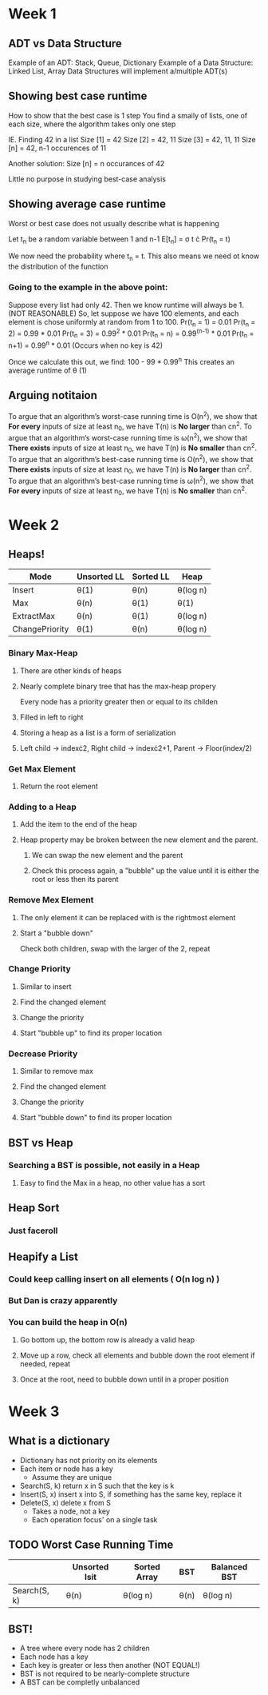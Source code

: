 * Week 1
** ADT vs Data Structure
   Example of an ADT: Stack, Queue, Dictionary
   Example of a Data Structure: Linked List, Array
   Data Structures will implement a/multiple ADT(s)
** Showing best case runtime
   How to show that the best case is 1 step
   You find a smaily of lists, one of each size, where the algorithm takes only one step
  
   IE. Finding 42 in a list
   Size [1] = 42
   Size [2] = 42, 11
   Size [3] = 42, 11, 11
   Size [n] = 42, n-1 occurences of 11

   Another solution:
   Size [n] = n occurances of 42

   Little no purpose in studying best-case analysis
** Showing average case runtime
   Worst or best case does not usually describe what is happening
   
   Let t_n be a random variable between 1 and n-1
   E[t_n] = \sigma t \cdot Pr(t_n = t)
   
   We now need the probability where t_n = t. This also means we need ot know the distribution of the function
   
*** Going to the example in the above point:
    Suppose every list had only 42. Then we know runtime will always be 1. (NOT REASONABLE)
    So, let suppose we have 100 elements, and each element is chose uniformly at random from 1 to 100.
    Pr(t_n = 1) = 0.01
    Pr(t_n = 2) = 0.99 * 0.01
    Pr(t_n = 3) = 0.99^2 * 0.01
    Pr(t_n = n) = 0.99^(n-1) * 0.01
    Pr(t_n = n+1) = 0.99^n * 0.01 (Occurs when no key is 42)
    
    Once we calculate this out, we find: 100 - 99 * 0.99^n
    This creates an average runtime of \theta (1)
** Arguing notitaion
   To argue that an algorithm’s worst-case running time is O(n^2), we show that *For every* inputs of size at least n_0, we have T(n) is *No larger* than cn^2.
   To argue that an algorithm’s worst-case running time is \omega(n^2), we show that *There exists* inputs of size at least n_0, we have T(n) is *No smaller* than cn^2.
   To argue that an algorithm’s best-case running time is O(n^2), we show that *There exists* inputs of size at least n_0, we have T(n) is *No larger* than cn^2.
   To argue that an algorithm’s best-case running time is \omega(n^2), we show that *For every* inputs of size at least n_0, we have T(n) is *No smaller* than cn^2.

* Week 2
** Heaps!
   | Mode           | Unsorted  LL | Sorted LL | Heap     |
   |----------------+--------------+-----------+----------|
   | Insert         | \theta(1)         | \theta(n)      | \theta(log n) |
   | Max            | \theta(n)         | \theta(1)      | \theta(1)     |
   | ExtractMax     | \theta(n)         | \theta(1)      | \theta(log n) |
   | ChangePriority | \theta(1)         | \theta(n)      | \theta(log n) |

*** Binary Max-Heap
**** There are other kinds of heaps
**** Nearly complete binary tree that has the max-heap propery
     Every node has a priority greater then or equal to its childen
**** Filled in left to right
**** Storing a heap as a list is a form of serialization
**** Left child \rightarrow index\cdot{}2, Right child \rightarrow index\cdot{}2+1, Parent \rightarrow Floor(index/2)
*** Get Max Element
**** Return the root element
*** Adding to a Heap
**** Add the item to the end of the heap
**** Heap property may be broken between the new element and the parent.
***** We can swap the new element and the parent
***** Check this process again, a "bubble" up the value until it is either the root or less then its parent
*** Remove Mex Element
**** The only element it can be replaced with is the rightmost element
**** Start a "bubble down"
     Check both children, swap with the larger of the 2, repeat
*** Change Priority
**** Similar to insert
**** Find the changed element
**** Change the priority
**** Start "bubble up" to find its proper location
*** Decrease Priority 
**** Similar to remove max
**** Find the changed element
**** Change the priority
**** Start "bubble down" to find its proper location

** BST vs Heap
*** Searching a BST is possible, not easily in a Heap
**** Easy to find the Max in a heap, no other value has a sort

** Heap Sort
*** Just faceroll

** Heapify a List
*** Could keep calling insert on all elements ( O(n log n) )
*** But Dan is crazy apparently
*** You can build the heap in O(n)
**** Go bottom up, the bottom row is already a valid heap
**** Move up a row, check all elements and bubble down the root element if needed, repeat
**** Once at the root, need to bubble down until in a proper position
* Week 3
** What is a dictionary
   - Dictionary has not priority on its elements
   - Each item or node has a key
     - Assume they are unique
   - Search(S, k) return x in S such that the key is k
   - Insert(S, x) insert x into S, if something has the same key, replace it
   - Delete(S, x) delete x from S
     - Takes a node, not a key
     - Each operation focus' on a single task
** TODO Worst Case Running Time
   |              | Unsorted lsit | Sorted Array | BST  | Balanced BST |
   |--------------+---------------+--------------+------+--------------|
   | Search(S, k) | \theta(n)          | \theta(log n)     | \theta(n) | \theta(log n)     |
   
** BST!
   - A tree where every node has 2 children
   - Each node has a key
   - Each key is greater or less then another (NOT EQUAL!)
   - BST is not required to be nearly-complete structure
   - A BST can be completly unbalanced
